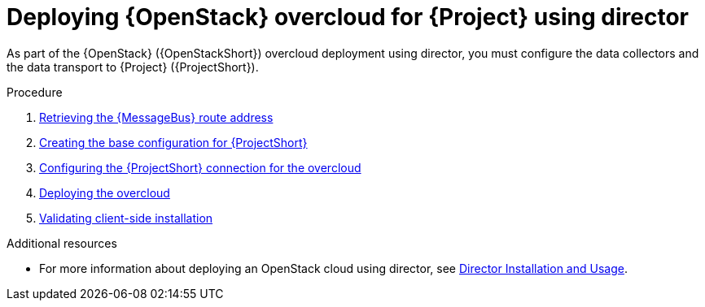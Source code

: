 [id="configuring-red-hat-openstack-platform-overcloud-for-stf_{context}"]
= Deploying {OpenStack} overcloud for {Project} using director

[role="_abstract"]
As part of the {OpenStack} ({OpenStackShort}) overcloud deployment using director, you must configure the data collectors and the data transport to {Project} ({ProjectShort}).

.Procedure

ifdef::include_when_13,include_when_17[]
. xref:getting-ca-certificate-from-stf-for-overcloud-configuration_assembly-completing-the-stf-configuration[]
endif::include_when_13,include_when_17[]
. xref:retrieving-the-qdr-route-address_assembly-completing-the-stf-configuration[Retrieving the {MessageBus} route address]
. xref:creating-the-base-configuration-for-stf_assembly-completing-the-stf-configuration[Creating the base configuration for {ProjectShort}]
. xref:configuring-the-stf-connection-for-the-overcloud_assembly-completing-the-stf-configuration[Configuring the {ProjectShort} connection for the overcloud]
. xref:deploying-the-overcloud_assembly-completing-the-stf-configuration[Deploying the overcloud]
. xref:validating-clientside-installation_assembly-completing-the-stf-configuration[Validating client-side installation]

.Additional resources
* For more information about deploying an OpenStack cloud using director, see link:{defaultURL}/director_installation_and_usage/index[Director Installation and Usage].
ifdef::include_when_16_1[]
* To collect data through {MessageBus}, see link:{defaultURL}/operational_measurements/collectd-plugins_assembly#collectd_plugin_amqp1[the amqp1 plug-in].
endif::include_when_16_1[]
